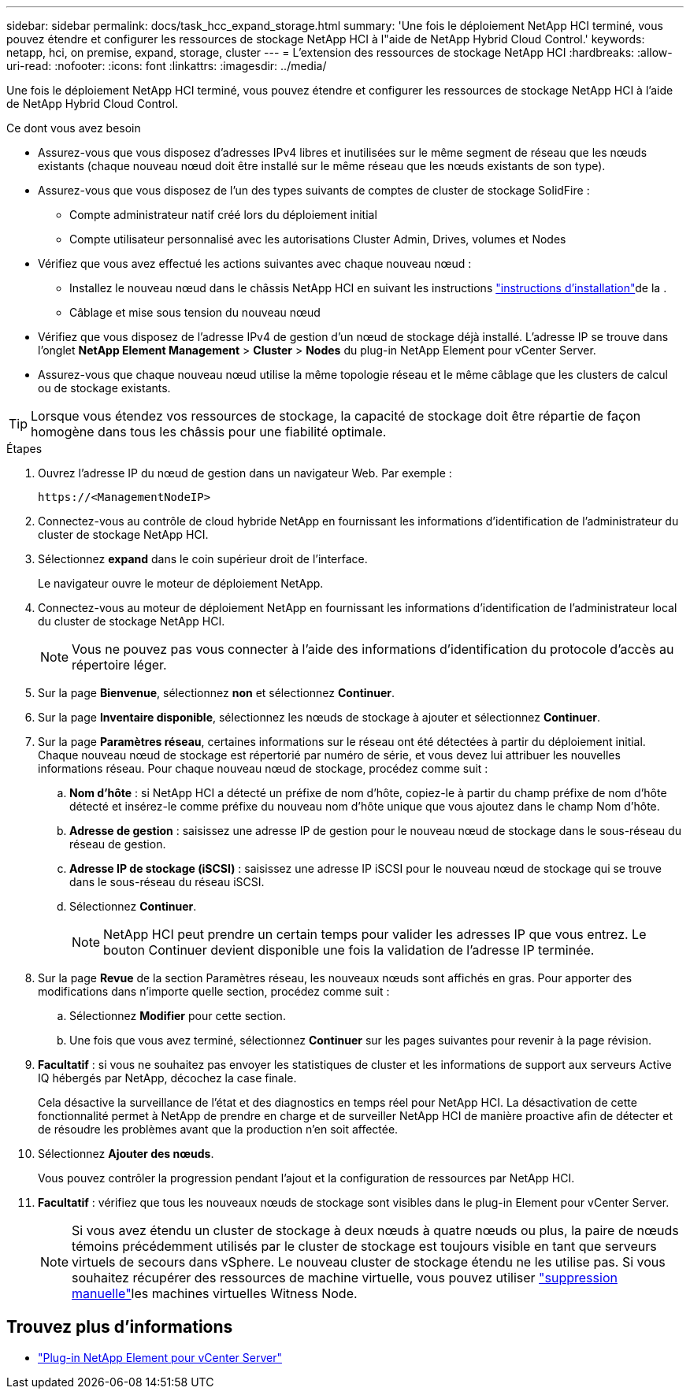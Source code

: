 ---
sidebar: sidebar 
permalink: docs/task_hcc_expand_storage.html 
summary: 'Une fois le déploiement NetApp HCI terminé, vous pouvez étendre et configurer les ressources de stockage NetApp HCI à l"aide de NetApp Hybrid Cloud Control.' 
keywords: netapp, hci, on premise, expand, storage, cluster 
---
= L'extension des ressources de stockage NetApp HCI
:hardbreaks:
:allow-uri-read: 
:nofooter: 
:icons: font
:linkattrs: 
:imagesdir: ../media/


[role="lead"]
Une fois le déploiement NetApp HCI terminé, vous pouvez étendre et configurer les ressources de stockage NetApp HCI à l'aide de NetApp Hybrid Cloud Control.

.Ce dont vous avez besoin
* Assurez-vous que vous disposez d'adresses IPv4 libres et inutilisées sur le même segment de réseau que les nœuds existants (chaque nouveau nœud doit être installé sur le même réseau que les nœuds existants de son type).
* Assurez-vous que vous disposez de l'un des types suivants de comptes de cluster de stockage SolidFire :
+
** Compte administrateur natif créé lors du déploiement initial
** Compte utilisateur personnalisé avec les autorisations Cluster Admin, Drives, volumes et Nodes


* Vérifiez que vous avez effectué les actions suivantes avec chaque nouveau nœud :
+
** Installez le nouveau nœud dans le châssis NetApp HCI en suivant les instructions link:task_hci_installhw.html["instructions d'installation"]de la .
** Câblage et mise sous tension du nouveau nœud


* Vérifiez que vous disposez de l'adresse IPv4 de gestion d'un nœud de stockage déjà installé. L'adresse IP se trouve dans l'onglet *NetApp Element Management* > *Cluster* > *Nodes* du plug-in NetApp Element pour vCenter Server.
* Assurez-vous que chaque nouveau nœud utilise la même topologie réseau et le même câblage que les clusters de calcul ou de stockage existants.



TIP: Lorsque vous étendez vos ressources de stockage, la capacité de stockage doit être répartie de façon homogène dans tous les châssis pour une fiabilité optimale.

.Étapes
. Ouvrez l'adresse IP du nœud de gestion dans un navigateur Web. Par exemple :
+
[listing]
----
https://<ManagementNodeIP>
----
. Connectez-vous au contrôle de cloud hybride NetApp en fournissant les informations d'identification de l'administrateur du cluster de stockage NetApp HCI.
. Sélectionnez *expand* dans le coin supérieur droit de l'interface.
+
Le navigateur ouvre le moteur de déploiement NetApp.

. Connectez-vous au moteur de déploiement NetApp en fournissant les informations d'identification de l'administrateur local du cluster de stockage NetApp HCI.
+

NOTE: Vous ne pouvez pas vous connecter à l'aide des informations d'identification du protocole d'accès au répertoire léger.

. Sur la page *Bienvenue*, sélectionnez *non* et sélectionnez *Continuer*.
. Sur la page *Inventaire disponible*, sélectionnez les nœuds de stockage à ajouter et sélectionnez *Continuer*.
. Sur la page *Paramètres réseau*, certaines informations sur le réseau ont été détectées à partir du déploiement initial. Chaque nouveau nœud de stockage est répertorié par numéro de série, et vous devez lui attribuer les nouvelles informations réseau. Pour chaque nouveau nœud de stockage, procédez comme suit :
+
.. *Nom d'hôte* : si NetApp HCI a détecté un préfixe de nom d'hôte, copiez-le à partir du champ préfixe de nom d'hôte détecté et insérez-le comme préfixe du nouveau nom d'hôte unique que vous ajoutez dans le champ Nom d'hôte.
.. *Adresse de gestion* : saisissez une adresse IP de gestion pour le nouveau nœud de stockage dans le sous-réseau du réseau de gestion.
.. *Adresse IP de stockage (iSCSI)* : saisissez une adresse IP iSCSI pour le nouveau nœud de stockage qui se trouve dans le sous-réseau du réseau iSCSI.
.. Sélectionnez *Continuer*.
+

NOTE: NetApp HCI peut prendre un certain temps pour valider les adresses IP que vous entrez. Le bouton Continuer devient disponible une fois la validation de l'adresse IP terminée.



. Sur la page *Revue* de la section Paramètres réseau, les nouveaux nœuds sont affichés en gras. Pour apporter des modifications dans n'importe quelle section, procédez comme suit :
+
.. Sélectionnez *Modifier* pour cette section.
.. Une fois que vous avez terminé, sélectionnez *Continuer* sur les pages suivantes pour revenir à la page révision.


. *Facultatif* : si vous ne souhaitez pas envoyer les statistiques de cluster et les informations de support aux serveurs Active IQ hébergés par NetApp, décochez la case finale.
+
Cela désactive la surveillance de l'état et des diagnostics en temps réel pour NetApp HCI. La désactivation de cette fonctionnalité permet à NetApp de prendre en charge et de surveiller NetApp HCI de manière proactive afin de détecter et de résoudre les problèmes avant que la production n'en soit affectée.

. Sélectionnez *Ajouter des nœuds*.
+
Vous pouvez contrôler la progression pendant l'ajout et la configuration de ressources par NetApp HCI.

. *Facultatif* : vérifiez que tous les nouveaux nœuds de stockage sont visibles dans le plug-in Element pour vCenter Server.
+

NOTE: Si vous avez étendu un cluster de stockage à deux nœuds à quatre nœuds ou plus, la paire de nœuds témoins précédemment utilisés par le cluster de stockage est toujours visible en tant que serveurs virtuels de secours dans vSphere. Le nouveau cluster de stockage étendu ne les utilise pas. Si vous souhaitez récupérer des ressources de machine virtuelle, vous pouvez utiliser link:task_hci_removewn.html["suppression manuelle"]les machines virtuelles Witness Node.



[discrete]
== Trouvez plus d'informations

* https://docs.netapp.com/us-en/vcp/index.html["Plug-in NetApp Element pour vCenter Server"^]

